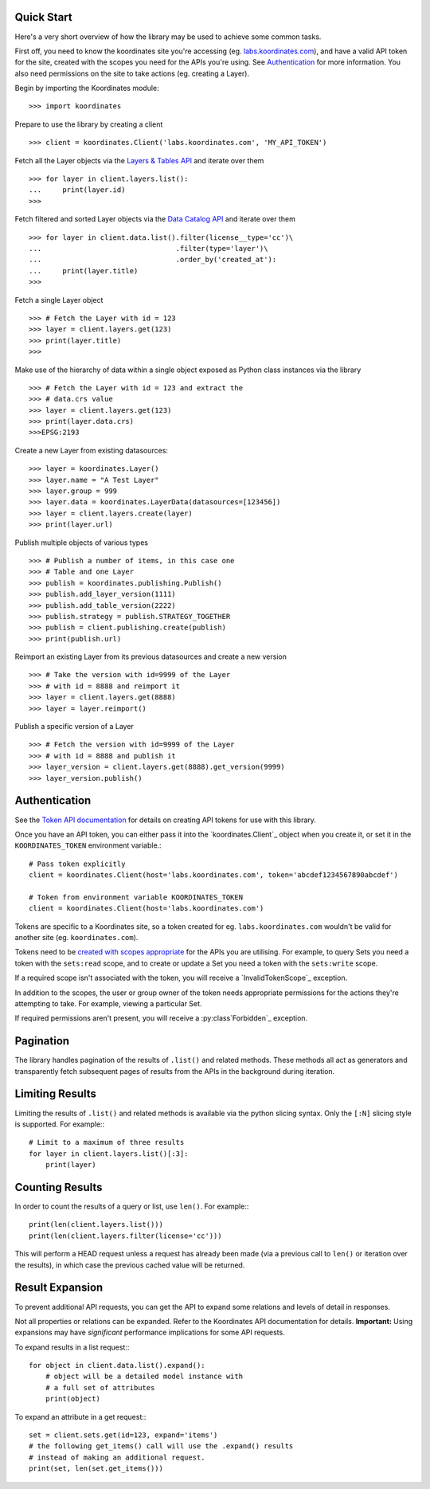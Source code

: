 .. _quickstart:

Quick Start
===========

Here's a very short overview of how the library may be used to achieve some
common tasks.

First off, you need to know the koordinates site you're accessing (eg. `labs.koordinates.com <https://labs.koordinates.com>`_), and have a valid API token for the site, created with the scopes you need for the APIs you're using. See `Authentication`_ for more information. You also need permissions on the site to take actions (eg. creating a Layer).

Begin by importing the Koordinates module::

    >>> import koordinates

Prepare to use the library by creating a client ::

    >>> client = koordinates.Client('labs.koordinates.com', 'MY_API_TOKEN')

Fetch all the Layer objects via the `Layers & Tables API <https://support.koordinates.com/hc/en-us/articles/204795824-Koordinates-Layers-Tables-API#layers-&-tables-api-layers-&-tables-list>`_ and iterate over them ::

    >>> for layer in client.layers.list():
    ...     print(layer.id)
    >>>

Fetch filtered and sorted Layer objects via the `Data Catalog API <https://support.koordinates.com/hc/en-us/articles/204767344-Koordinates-Data-Catalog-API>`_ and iterate over them ::

    >>> for layer in client.data.list().filter(license__type='cc')\
    ...                                .filter(type='layer')\
    ...                                .order_by('created_at'):
    ...     print(layer.title)
    >>>


Fetch a single Layer object ::

    >>> # Fetch the Layer with id = 123
    >>> layer = client.layers.get(123)
    >>> print(layer.title) 
    >>>

Make use of the hierarchy of data within a single object exposed as Python 
class instances via the library ::

    >>> # Fetch the Layer with id = 123 and extract the 
    >>> # data.crs value
    >>> layer = client.layers.get(123)
    >>> print(layer.data.crs) 
    >>>EPSG:2193

Create a new Layer from existing datasources::

    >>> layer = koordinates.Layer()
    >>> layer.name = "A Test Layer" 
    >>> layer.group = 999
    >>> layer.data = koordinates.LayerData(datasources=[123456]) 
    >>> layer = client.layers.create(layer)
    >>> print(layer.url)

Publish multiple objects of various types ::

    >>> # Publish a number of items, in this case one
    >>> # Table and one Layer 
    >>> publish = koordinates.publishing.Publish()
    >>> publish.add_layer_version(1111)
    >>> publish.add_table_version(2222)
    >>> publish.strategy = publish.STRATEGY_TOGETHER
    >>> publish = client.publishing.create(publish)
    >>> print(publish.url)

Reimport an existing Layer from its previous datasources and create a new version ::

    >>> # Take the version with id=9999 of the Layer 
    >>> # with id = 8888 and reimport it 
    >>> layer = client.layers.get(8888)
    >>> layer = layer.reimport()

Publish a specific version of a Layer ::

    >>> # Fetch the version with id=9999 of the Layer
    >>> # with id = 8888 and publish it
    >>> layer_version = client.layers.get(8888).get_version(9999)
    >>> layer_version.publish()


Authentication
==============

See the `Token API documentation <https://support.koordinates.com/hc/en-us/articles/204890044>`_ for details on creating API tokens for use with this library.

Once you have an API token, you can either pass it into the `koordinates.Client`_ object when you create it, or set it in the ``KOORDINATES_TOKEN`` environment variable.::

    # Pass token explicitly
    client = koordinates.Client(host='labs.koordinates.com', token='abcdef1234567890abcdef')

    # Token from environment variable KOORDINATES_TOKEN
    client = koordinates.Client(host='labs.koordinates.com')

Tokens are specific to a Koordinates site, so a token created for eg. ``labs.koordinates.com`` wouldn't be valid for another site (eg. ``koordinates.com``).

Tokens need to be `created with scopes appropriate <https://support.koordinates.com/hc/en-us/articles/204890044-Koordinates-Token-API>`_ for the APIs you are utilising. For example, to query Sets you need a token with the ``sets:read`` scope, and to create or update a Set you need a token with the ``sets:write`` scope.

If a required scope isn't associated with the token, you will receive a `InvalidTokenScope`_ exception.

In addition to the scopes, the user or group owner of the token needs appropriate permissions for the actions they're attempting to take. For example, viewing a particular Set.

If required permissions aren't present, you will receive a :py:class`Forbidden`_ exception.


Pagination
==========

The library handles pagination of the results of ``.list()`` and related methods. These methods all act as generators and transparently fetch subsequent pages of results from the APIs in the background during iteration.


Limiting Results
================

Limiting the results of ``.list()`` and related methods is available via the python slicing syntax. Only the ``[:N]`` slicing style is supported. For example:::

    # Limit to a maximum of three results
    for layer in client.layers.list()[:3]:
        print(layer)


Counting Results
================

In order to count the results of a query or list, use ``len()``. For example:::

    print(len(client.layers.list()))
    print(len(client.layers.filter(license='cc')))

This will perform a HEAD request unless a request has already been made (via a previous call to ``len()`` or iteration over the results), in which case the previous cached value will be returned.


Result Expansion
================

To prevent additional API requests, you can get the API to expand some relations and levels of detail in responses. 

Not all properties or relations can be expanded. Refer to the Koordinates API documentation for details. **Important:** Using expansions may have `significant` performance implications for some API requests.

To expand results in a list request:::

    for object in client.data.list().expand():
        # object will be a detailed model instance with
        # a full set of attributes
        print(object)

To expand an attribute in a get request:::

    set = client.sets.get(id=123, expand='items')
    # the following get_items() call will use the .expand() results
    # instead of making an additional request.
    print(set, len(set.get_items()))
